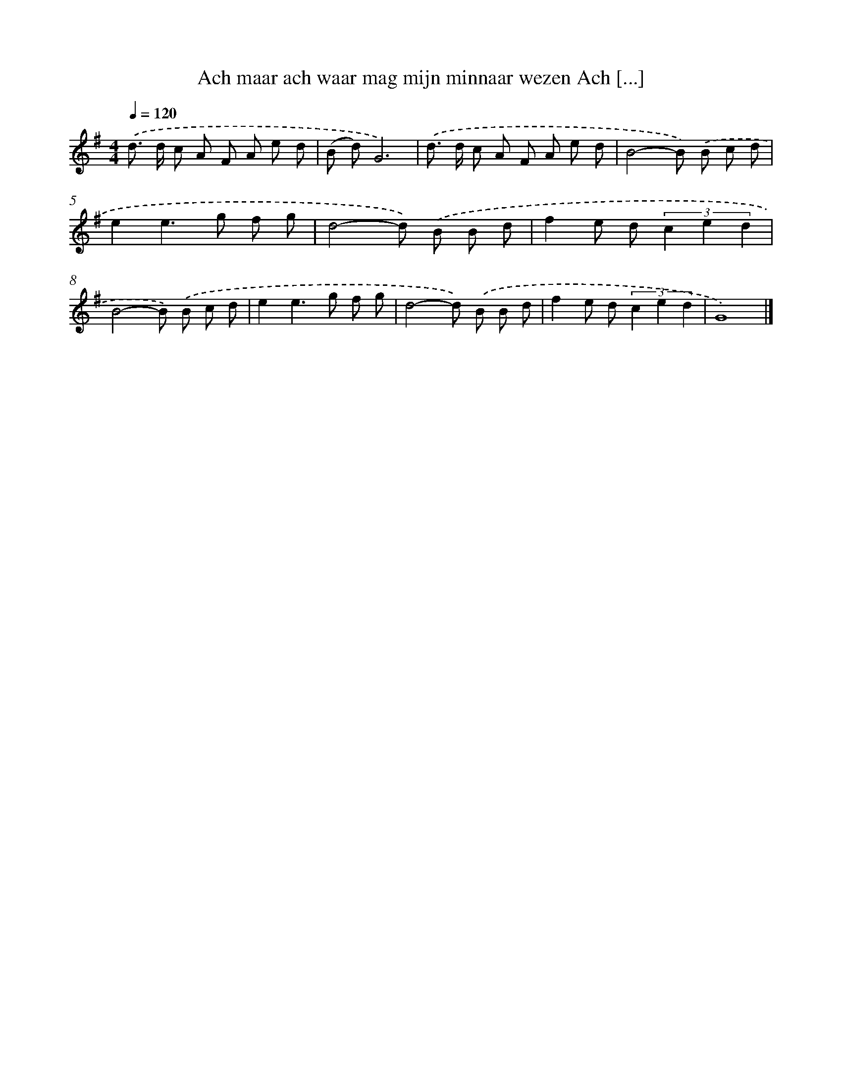 X: 4143
T: Ach maar ach waar mag mijn minnaar wezen Ach [...]
%%abc-version 2.0
%%abcx-abcm2ps-target-version 5.9.1 (29 Sep 2008)
%%abc-creator hum2abc beta
%%abcx-conversion-date 2018/11/01 14:36:06
%%humdrum-veritas 578088339
%%humdrum-veritas-data 1627346313
%%continueall 1
%%barnumbers 0
L: 1/8
M: 4/4
Q: 1/4=120
K: G clef=treble
.('d> d c A F A e d |
(B d)G6) |
.('d> d c A F A e d |
B4-B) .('B c d |
e2e2>g2 f g |
d4-d) .('B B d |
f2e d (3c2 e2 d2 |
B4-B) .('B c d |
e2e2>g2 f g |
d4-d) .('B B d |
f2e d (3c2 e2 d2 |
G8) |]
